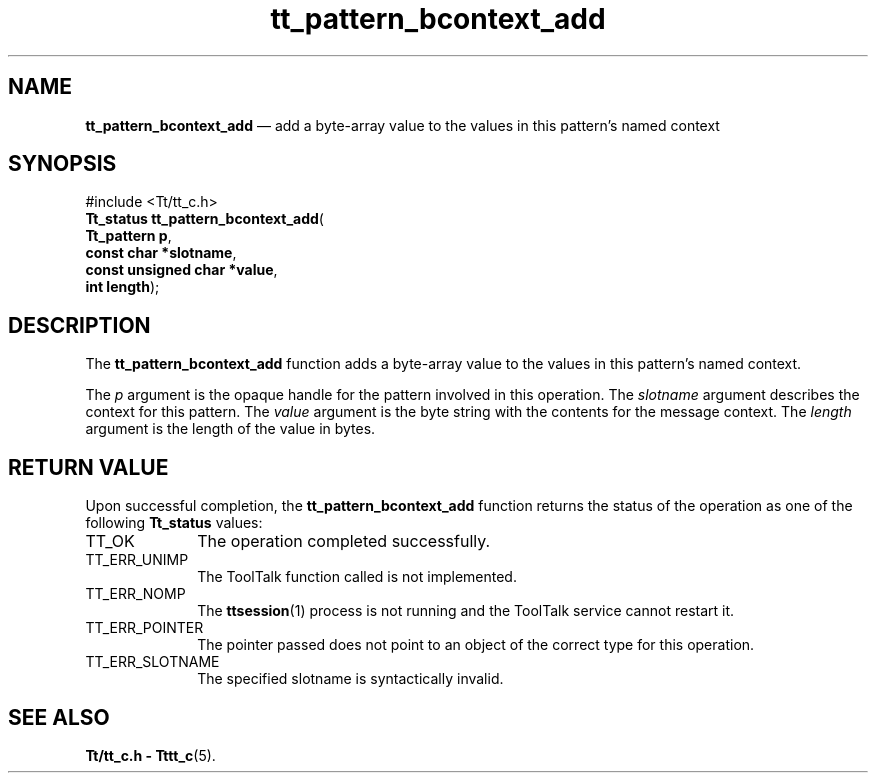 '\" t
...\" bcon_add.sgm /main/5 1996/08/30 14:08:34 rws $
...\" bcon_add.sgm /main/5 1996/08/30 14:08:34 rws $-->
.de P!
.fl
\!!1 setgray
.fl
\\&.\"
.fl
\!!0 setgray
.fl			\" force out current output buffer
\!!save /psv exch def currentpoint translate 0 0 moveto
\!!/showpage{}def
.fl			\" prolog
.sy sed -e 's/^/!/' \\$1\" bring in postscript file
\!!psv restore
.
.de pF
.ie     \\*(f1 .ds f1 \\n(.f
.el .ie \\*(f2 .ds f2 \\n(.f
.el .ie \\*(f3 .ds f3 \\n(.f
.el .ie \\*(f4 .ds f4 \\n(.f
.el .tm ? font overflow
.ft \\$1
..
.de fP
.ie     !\\*(f4 \{\
.	ft \\*(f4
.	ds f4\"
'	br \}
.el .ie !\\*(f3 \{\
.	ft \\*(f3
.	ds f3\"
'	br \}
.el .ie !\\*(f2 \{\
.	ft \\*(f2
.	ds f2\"
'	br \}
.el .ie !\\*(f1 \{\
.	ft \\*(f1
.	ds f1\"
'	br \}
.el .tm ? font underflow
..
.ds f1\"
.ds f2\"
.ds f3\"
.ds f4\"
.ta 8n 16n 24n 32n 40n 48n 56n 64n 72n 
.TH "tt_pattern_bcontext_add" "library call"
.SH "NAME"
\fBtt_pattern_bcontext_add\fP \(em add a byte-array value to the values in this pattern\&'s named context
.SH "SYNOPSIS"
.PP
.nf
#include <Tt/tt_c\&.h>
\fBTt_status \fBtt_pattern_bcontext_add\fP\fR(
\fBTt_pattern \fBp\fR\fR,
\fBconst char *\fBslotname\fR\fR,
\fBconst unsigned char *\fBvalue\fR\fR,
\fBint \fBlength\fR\fR);
.fi
.SH "DESCRIPTION"
.PP
The
\fBtt_pattern_bcontext_add\fP function
adds a byte-array value to the values in this pattern\&'s named context\&.
.PP
The
\fIp\fP argument is the opaque handle for the pattern involved in this operation\&.
The
\fIslotname\fP argument describes the context for this pattern\&.
The
\fIvalue\fP argument is the byte string with the contents for the message context\&.
The
\fIlength\fP argument is the length of the value in bytes\&.
.SH "RETURN VALUE"
.PP
Upon successful completion, the
\fBtt_pattern_bcontext_add\fP function returns the status of the operation as one of the following
\fBTt_status\fR values:
.IP "TT_OK" 10
The operation completed successfully\&.
.IP "TT_ERR_UNIMP" 10
The ToolTalk function called is not implemented\&.
.IP "TT_ERR_NOMP" 10
The
\fBttsession\fP(1) process is not running and the ToolTalk service cannot restart it\&.
.IP "TT_ERR_POINTER" 10
The pointer passed does not point to an object of
the correct type for this operation\&.
.IP "TT_ERR_SLOTNAME" 10
The specified slotname is syntactically invalid\&.
.SH "SEE ALSO"
.PP
\fBTt/tt_c\&.h - Tttt_c\fP(5)\&.
...\" created by instant / docbook-to-man, Sun 02 Sep 2012, 09:41
